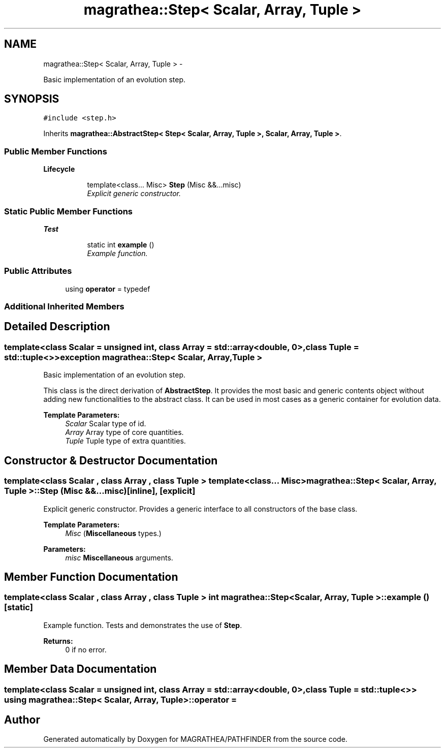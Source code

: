 .TH "magrathea::Step< Scalar, Array, Tuple >" 3 "Wed Oct 6 2021" "MAGRATHEA/PATHFINDER" \" -*- nroff -*-
.ad l
.nh
.SH NAME
magrathea::Step< Scalar, Array, Tuple > \- 
.PP
Basic implementation of an evolution step\&.  

.SH SYNOPSIS
.br
.PP
.PP
\fC#include <step\&.h>\fP
.PP
Inherits \fBmagrathea::AbstractStep< Step< Scalar, Array, Tuple >, Scalar, Array, Tuple >\fP\&.
.SS "Public Member Functions"

.PP
.RI "\fBLifecycle\fP"
.br

.in +1c
.in +1c
.ti -1c
.RI "template<class\&.\&.\&. Misc> \fBStep\fP (Misc &&\&.\&.\&.misc)"
.br
.RI "\fIExplicit generic constructor\&. \fP"
.in -1c
.in -1c
.SS "Static Public Member Functions"

.PP
.RI "\fBTest\fP"
.br

.in +1c
.in +1c
.ti -1c
.RI "static int \fBexample\fP ()"
.br
.RI "\fIExample function\&. \fP"
.in -1c
.in -1c
.SS "Public Attributes"

.in +1c
.ti -1c
.RI "using \fBoperator\fP = typedef"
.br
.in -1c
.SS "Additional Inherited Members"
.SH "Detailed Description"
.PP 

.SS "template<class Scalar = unsigned int, class Array = std::array<double, 0>, class Tuple = std::tuple<>>exception magrathea::Step< Scalar, Array, Tuple >"
Basic implementation of an evolution step\&. 

This class is the direct derivation of \fBAbstractStep\fP\&. It provides the most basic and generic contents object without adding new functionalities to the abstract class\&. It can be used in most cases as a generic container for evolution data\&. 
.PP
\fBTemplate Parameters:\fP
.RS 4
\fIScalar\fP Scalar type of id\&. 
.br
\fIArray\fP Array type of core quantities\&. 
.br
\fITuple\fP Tuple type of extra quantities\&. 
.RE
.PP

.SH "Constructor & Destructor Documentation"
.PP 
.SS "template<class Scalar , class Array , class Tuple > template<class\&.\&.\&. Misc> \fBmagrathea::Step\fP< Scalar, Array, Tuple >::\fBStep\fP (Misc &&\&.\&.\&.misc)\fC [inline]\fP, \fC [explicit]\fP"

.PP
Explicit generic constructor\&. Provides a generic interface to all constructors of the base class\&. 
.PP
\fBTemplate Parameters:\fP
.RS 4
\fIMisc\fP (\fBMiscellaneous\fP types\&.) 
.RE
.PP
\fBParameters:\fP
.RS 4
\fImisc\fP \fBMiscellaneous\fP arguments\&. 
.RE
.PP

.SH "Member Function Documentation"
.PP 
.SS "template<class Scalar , class Array , class Tuple > int \fBmagrathea::Step\fP< Scalar, Array, Tuple >::example ()\fC [static]\fP"

.PP
Example function\&. Tests and demonstrates the use of \fBStep\fP\&. 
.PP
\fBReturns:\fP
.RS 4
0 if no error\&. 
.RE
.PP

.SH "Member Data Documentation"
.PP 
.SS "template<class Scalar = unsigned int, class Array = std::array<double, 0>, class Tuple = std::tuple<>> using \fBmagrathea::Step\fP< Scalar, Array, Tuple >::operator = "


.SH "Author"
.PP 
Generated automatically by Doxygen for MAGRATHEA/PATHFINDER from the source code\&.
